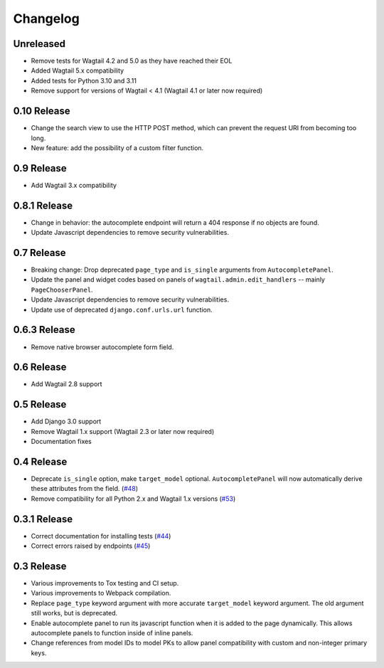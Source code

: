 =========
Changelog
=========

Unreleased
----------

* Remove tests for Wagtail 4.2 and 5.0 as they have reached their EOL
* Added Wagtail 5.x compatibility
* Added tests for Python 3.10 and 3.11
* Remove support for versions of Wagtail < 4.1 (Wagtail 4.1 or later now required)

0.10 Release
------------

* Change the search view to use the HTTP POST method, which can prevent the request URI from becoming too long.
* New feature: add the possibility of a custom filter function.

0.9 Release
-----------

* Add Wagtail 3.x compatibility

0.8.1 Release
-------------

* Change in behavior: the autocomplete endpoint will return a 404 response if no objects are found.
* Update Javascript dependencies to remove security vulnerabilities.

0.7 Release
-----------

* Breaking change: Drop deprecated ``page_type`` and ``is_single`` arguments from ``AutocompletePanel``.
* Update the panel and widget codes based on panels of ``wagtail.admin.edit_handlers`` -- mainly ``PageChooserPanel``.
* Update Javascript dependencies to remove security vulnerabilities.
* Update use of deprecated ``django.conf.urls.url`` function.

0.6.3 Release
-------------

* Remove native browser autocomplete form field.

0.6 Release
-----------

* Add Wagtail 2.8 support

0.5 Release
-----------

* Add Django 3.0 support
* Remove Wagtail 1.x support (Wagtail 2.3 or later now required)
* Documentation fixes

0.4 Release
-----------

* Deprecate ``is_single`` option, make ``target_model`` optional. ``AutocompletePanel`` will now automatically derive these attributes from the field. (`#48 <https://github.com/wagtail/wagtail-autocomplete/pull/48>`_)
* Remove compatibility for all Python 2.x and Wagtail 1.x versions (`#53 <https://github.com/wagtail/wagtail-autocomplete/pull/53>`_)

0.3.1 Release
-------------

* Correct documentation for installing tests (`#44 <https://github.com/wagtail/wagtail-autocomplete/pull/44>`_)
* Correct errors raised by endpoints (`#45 <https://github.com/wagtail/wagtail-autocomplete/pull/45>`_)

0.3 Release
-----------

* Various improvements to Tox testing and CI setup.
* Various improvements to Webpack compilation.
* Replace ``page_type`` keyword argument with more accurate ``target_model`` keyword argument. The old argument still works, but is deprecated.
* Enable autocomplete panel to run its javascript function when it is added to the page dynamically. This allows autocomplete panels to function inside of inline panels.
* Change references from model IDs to model PKs to allow panel compatibility with custom and non-integer primary keys.
